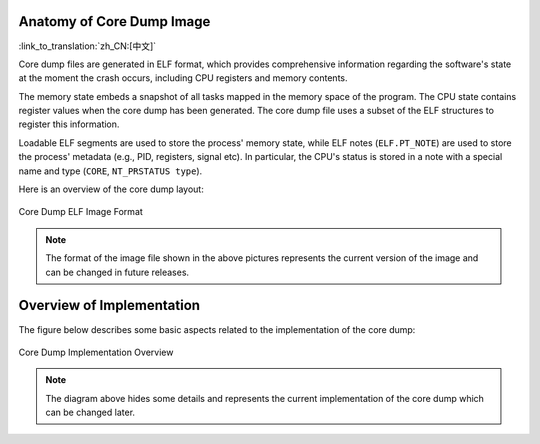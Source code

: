 Anatomy of Core Dump Image
--------------------------

:link_to_translation:`zh_CN:[中文]`

Core dump files are generated in ELF format, which provides comprehensive information regarding the software's state at the moment the crash occurs, including CPU registers and memory contents.

The memory state embeds a snapshot of all tasks mapped in the memory space of the program. The CPU state contains register values when the core dump has been generated. The core dump file uses a subset of the ELF structures to register this information.

Loadable ELF segments are used to store the process' memory state, while ELF notes (``ELF.PT_NOTE``) are used to store the process' metadata (e.g., PID, registers, signal etc). In particular, the CPU's status is stored in a note with a special name and type (``CORE``, ``NT_PRSTATUS type``).

Here is an overview of the core dump layout:

.. figure:: ../../_static/core_dump_format_elf.png
    :align: center
    :alt: Core Dump ELF Image Format
    :figclass: align-center

    Core Dump ELF Image Format

.. note::

    The format of the image file shown in the above pictures represents the current version of the image and can be changed in future releases.


Overview of Implementation
--------------------------

The figure below describes some basic aspects related to the implementation of the core dump:

.. figure:: ../../_static/core_dump_impl.png
    :align: center
    :alt: Core Dump Implementation Overview
    :figclass: align-center

    Core Dump Implementation Overview

.. note::

    The diagram above hides some details and represents the current implementation of the core dump which can be changed later.
